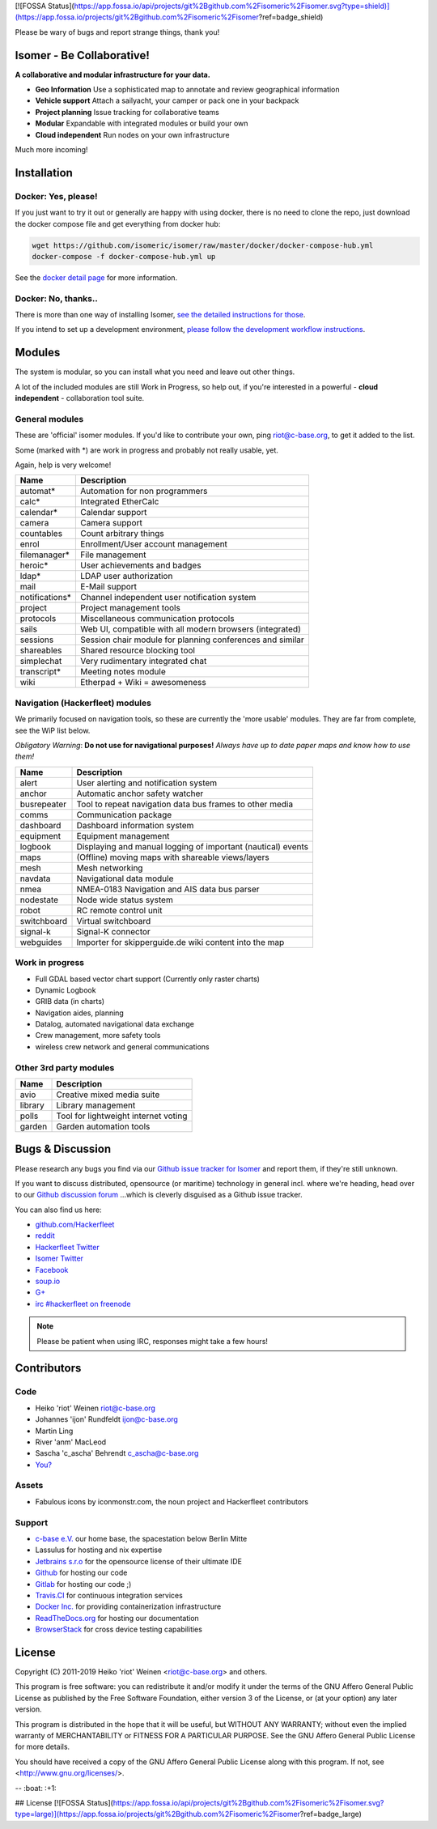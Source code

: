 [![FOSSA Status](https://app.fossa.io/api/projects/git%2Bgithub.com%2Fisomeric%2Fisomer.svg?type=shield)](https://app.fossa.io/projects/git%2Bgithub.com%2Fisomeric%2Fisomer?ref=badge_shield)

.. image:: https://travis-ci.org/isomeric/isomer.png?branch=master
    :target: https://travis-ci.org/isomeric/isomer
    :alt: Build Status

.. image:: https://coveralls.io/repos/isomeric/isomer/badge.png
    :target: https://coveralls.io/r/isomeric/isomer
    :alt: Coverage

.. image:: https://requires.io/github/isomeric/isomer/requirements.png?branch=master
    :target: https://requires.io/github/isomeric/isomer/requirements/?branch=master
    :alt: Requirements Status

.. image:: https://img.shields.io/badge/IRC-%23hackerfleet%20on%20freenode-blue.png
    :target: http://webchat.freenode.net/?randomnick=1&channels=hackerfleet&uio=d4>
    :alt: IRC Channel

.. image:: https://www.codetriage.com/isomeric/isomer/badges/users.png
    :target: https://www.codetriage.com/isomeric/isomer
    :alt: Help via codetriage.com

.. image:: https://img.shields.io/badge/dynamic/json.png?url=https://pypistats.org/api/packages/isomer/recent?mirrors=false&label=downloads&query=$.data.last_month&suffix=/month
    :target: https://pypistats.org/packages/isomer

Please be wary of bugs and report strange things, thank you!

Isomer - Be Collaborative!
==========================

**A collaborative and modular infrastructure for your data.**

* **Geo Information** Use a sophisticated map to annotate and review
  geographical information
* **Vehicle support** Attach a sailyacht, your camper or pack one in your
  backpack
* **Project planning** Issue tracking for collaborative teams
* **Modular** Expandable with integrated modules or build your own
* **Cloud independent** Run nodes on your own infrastructure

Much more incoming!

Installation
============

Docker: Yes, please!
--------------------

If you just want to try it out or generally are happy with using docker, there
is no need to clone the repo, just download the docker compose file and get
everything from docker hub:

.. code-block:: sh

    wget https://github.com/isomeric/isomer/raw/master/docker/docker-compose-hub.yml
    docker-compose -f docker-compose-hub.yml up

See the `docker detail page
<https://isomer.readthedocs.io/en/latest/dev/system/docker.html#docker-details>`__
for more information.


Docker: No, thanks..
--------------------

There is more than one way of installing Isomer, `see the detailed instructions
for those <https://isomer.readthedocs.io/en/latest/start/quick.html>`__.

If you intend to set up a development environment, `please follow the
development workflow instructions
<https://isomer.readthedocs.io/en/latest/dev/workflow.html>`__.


Modules
=======

The system is modular, so you can install what you need and leave out other
things.

A lot of the included modules are still Work in Progress, so help out, if
you're interested in a powerful - **cloud independent** - collaboration tool
suite.

General modules
---------------

These are 'official' isomer modules. If you'd like to contribute your own,
ping riot@c-base.org, to get it added to the list.

Some (marked with \*) are work in progress and probably not really usable, yet.

Again, help is very welcome!

============== ==============================================================
  Name           Description
============== ==============================================================
automat*       Automation for non programmers
calc*          Integrated EtherCalc
calendar*      Calendar support
camera         Camera support
countables     Count arbitrary things
enrol          Enrollment/User account management
filemanager*   File management
heroic*        User achievements and badges
ldap*          LDAP user authorization
mail           E-Mail support
notifications* Channel independent user notification system
project        Project management tools
protocols      Miscellaneous communication protocols
sails          Web UI, compatible with all modern browsers (integrated)
sessions       Session chair module for planning conferences and similar
shareables     Shared resource blocking tool
simplechat     Very rudimentary integrated chat
transcript*    Meeting notes module
wiki           Etherpad + Wiki = awesomeness
============== ==============================================================

Navigation (Hackerfleet) modules
--------------------------------

We primarily focused on navigation tools, so these are currently the
'more usable' modules.
They are far from complete, see the WiP list below.

*Obligatory Warning*: **Do not use for navigational purposes!**
*Always have up to date paper maps and know how to use them!*

============== ==============================================================
  Name           Description
============== ==============================================================
alert          User alerting and notification system
anchor         Automatic anchor safety watcher
busrepeater    Tool to repeat navigation data bus frames to other media
comms          Communication package
dashboard      Dashboard information system
equipment      Equipment management
logbook        Displaying and manual logging of important (nautical) events
maps           (Offline) moving maps with shareable views/layers
mesh           Mesh networking
navdata        Navigational data module
nmea           NMEA-0183 Navigation and AIS data bus parser
nodestate      Node wide status system
robot          RC remote control unit
switchboard    Virtual switchboard
signal-k       Signal-K connector
webguides      Importer for skipperguide.de wiki content into the map
============== ==============================================================

Work in progress
----------------

-  Full GDAL based vector chart support (Currently only raster charts)
-  Dynamic Logbook
-  GRIB data (in charts)
-  Navigation aides, planning
-  Datalog, automated navigational data exchange
-  Crew management, more safety tools
-  wireless crew network and general communications

Other 3rd party modules
-----------------------

============== ==============================================================
  Name           Description
============== ==============================================================
avio           Creative mixed media suite
library        Library management
polls          Tool for lightweight internet voting
garden         Garden automation tools
============== ==============================================================


Bugs & Discussion
=================

Please research any bugs you find via our `Github issue tracker for
Isomer <https://github.com/isomeric/isomer/issues>`__ and report them,
if they're still unknown.

If you want to discuss distributed, opensource (or maritime) technology
in general incl. where we're heading, head over to our `Github discussion
forum <https://github.com/hackerfleet/discussion/issues>`__
...which is cleverly disguised as a Github issue tracker.

You can also find us here:

* `github.com/Hackerfleet <https://github.com/Hackerfleet>`__
* `reddit <https://reddit.com/r/hackerfleet>`__
* `Hackerfleet Twitter <https://twitter.com/hackerfleet>`__
* `Isomer Twitter <https://twitter.com/isomerframework>`__
* `Facebook <https://www.facebook.com/Hackerfleet>`__
* `soup.io <http://hackerfleet.soup.io/>`__
* `G+ <https://plus.google.com/105528689027070271173>`__
* `irc #hackerfleet on freenode <http://webchat.freenode.net/?randomnick=1&channels=hackerfleet&uio=d4>`__

.. note:: Please be patient when using IRC, responses might take a few hours!

Contributors
============

Code
----

-  Heiko 'riot' Weinen riot@c-base.org
-  Johannes 'ijon' Rundfeldt ijon@c-base.org
-  Martin Ling
-  River 'anm' MacLeod
-  Sascha 'c_ascha' Behrendt c_ascha@c-base.org
-  `You? <mailto:riot@c-base.org?subject=Isomer Contributor Request>`_

Assets
------

- Fabulous icons by iconmonstr.com, the noun project and Hackerfleet
  contributors

Support
-------

-  `c-base e.V. <https://c-base.org>`__ our home base, the spacestation below
   Berlin Mitte
-  Lassulus for hosting and nix expertise
-  `Jetbrains s.r.o <https://jetbrains.com>`__ for the opensource license of
   their ultimate IDE
-  `Github <https://github.com>`__ for hosting our code
-  `Gitlab <https://gitlab.com>`__ for hosting our code ;)
-  `Travis.CI <https://travis-ci.org>`__ for continuous integration services
-  `Docker Inc. <https://docker.com>`__ for providing containerization
   infrastructure
-  `ReadTheDocs.org <https://readthedocs.org>`__ for hosting our documentation
-  `BrowserStack <https://browserstack.com>`__ for cross device testing
   capabilities

License
=======

Copyright (C) 2011-2019 Heiko 'riot' Weinen <riot@c-base.org> and others.

This program is free software: you can redistribute it and/or modify
it under the terms of the GNU Affero General Public License as published by
the Free Software Foundation, either version 3 of the License, or
(at your option) any later version.

This program is distributed in the hope that it will be useful,
but WITHOUT ANY WARRANTY; without even the implied warranty of
MERCHANTABILITY or FITNESS FOR A PARTICULAR PURPOSE.  See the
GNU Affero General Public License for more details.

You should have received a copy of the GNU Affero General Public License
along with this program.  If not, see <http://www.gnu.org/licenses/>.


-- :boat: :+1:


## License
[![FOSSA Status](https://app.fossa.io/api/projects/git%2Bgithub.com%2Fisomeric%2Fisomer.svg?type=large)](https://app.fossa.io/projects/git%2Bgithub.com%2Fisomeric%2Fisomer?ref=badge_large)